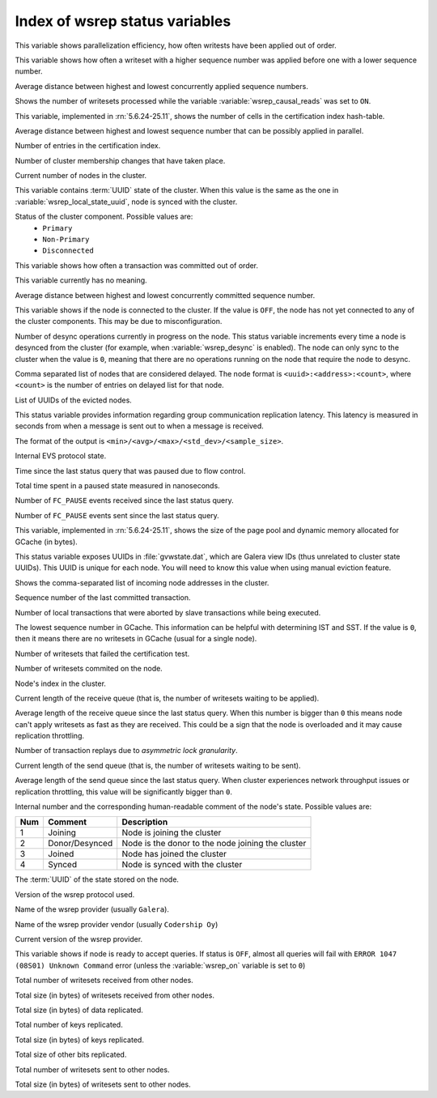 .. _wsrep_status_index:

===============================
Index of wsrep status variables
===============================

.. variable:: wsrep_apply_oooe
  
This variable shows parallelization efficiency, how often writests have been applied out of order. 

.. variable:: wsrep_apply_oool

This variable shows how often a writeset with a higher sequence number was applied before one with a lower sequence number.
  
.. variable:: wsrep_apply_window
  
Average distance between highest and lowest concurrently applied sequence numbers.

.. variable:: wsrep_causal_reads_

Shows the number of writesets processed while the variable :variable:`wsrep_causal_reads` was set to ``ON``.

.. variable:: wsrep_cert_bucket_count

This variable, implemented in :rn:`5.6.24-25.11`, shows the number of cells in the certification index hash-table.

.. variable:: wsrep_cert_deps_distance
 
Average distance between highest and lowest sequence number that can be possibly applied in parallel.

.. variable:: wsrep_cert_index_size
  
Number of entries in the certification index.
   
.. variable:: wsrep_cluster_conf_id

Number of cluster membership changes that have taken place.

.. variable:: wsrep_cluster_size
  
Current number of nodes in the cluster.

.. variable:: wsrep_cluster_state_uuid
  
This variable contains :term:`UUID` state of the cluster. When this value is the same as the one in :variable:`wsrep_local_state_uuid`, node is synced with the cluster.

.. variable:: wsrep_cluster_status

Status of the cluster component. Possible values are:
  * ``Primary``
  * ``Non-Primary``
  * ``Disconnected``

.. variable:: wsrep_commit_oooe
  
This variable shows how often a transaction was committed out of order.

.. variable:: wsrep_commit_oool
  
This variable currently has no meaning.

.. variable:: wsrep_commit_window
  
Average distance between highest and lowest concurrently committed sequence number.

.. variable:: wsrep_connected

This variable shows if the node is connected to the cluster. If the value is ``OFF``, the node has not yet connected to any of the cluster components. This may be due to misconfiguration. 

.. variable:: wsrep_desync_count

Number of desync operations currently in progress on the node.
This status variable increments every time a node is desynced from the cluster
(for example, when :variable:`wsrep_desync` is enabled).
The node can only sync to the cluster when the value is ``0``,
meaning that there are no operations running on the node
that require the node to desync.
 
.. variable:: wsrep_evs_delayed

Comma separated list of nodes that are considered delayed. The node format is ``<uuid>:<address>:<count>``, where ``<count>`` is the number of entries on delayed list for that node.

.. variable:: wsrep_evs_evict_list

List of UUIDs of the evicted nodes.

.. variable:: wsrep_evs_repl_latency

This status variable provides information regarding group communication replication latency. This latency is measured in seconds from when a message is sent out to when a message is received.

The format of the output is ``<min>/<avg>/<max>/<std_dev>/<sample_size>``.

.. variable:: wsrep_evs_state

Internal EVS protocol state.

.. variable:: wsrep_flow_control_paused
  
Time since the last status query that was paused due to flow control.

.. variable:: wsrep_flow_control_paused_ns

Total time spent in a paused state measured in nanoseconds.

.. variable:: wsrep_flow_control_recv
  
Number of ``FC_PAUSE`` events received since the last status query.

.. variable:: wsrep_flow_control_sent
  
Number of ``FC_PAUSE`` events sent since the last status query.

.. variable:: wsrep_gcache_pool_size

This variable, implemented in :rn:`5.6.24-25.11`, shows the size of the page pool and dynamic memory allocated for GCache (in bytes).

.. variable:: wsrep_gcomm_uuid

This status variable exposes UUIDs in :file:`gvwstate.dat`, which are Galera view IDs (thus unrelated to cluster state UUIDs). This UUID is unique for each node. You will need to know this value when using manual eviction feature.

.. variable:: wsrep_incoming_addresses

Shows the comma-separated list of incoming node addresses in the cluster.

.. variable:: wsrep_last_committed
  
Sequence number of the last committed transaction. 
 
.. variable:: wsrep_local_bf_aborts
  
Number of local transactions that were aborted by slave transactions while being executed.

.. variable:: wsrep_local_cached_downto

The lowest sequence number in GCache. This information can be helpful with determining IST and SST. If the value is ``0``, then it means there are no writesets in GCache (usual for a single node).

.. variable:: wsrep_local_cert_failures
  
Number of writesets that failed the certification test.

.. variable:: wsrep_local_commits
  
Number of writesets commited on the node.

.. variable:: wsrep_local_index
  
Node's index in the cluster. 

.. variable:: wsrep_local_recv_queue
  
Current length of the receive queue (that is, the number of writesets waiting to be applied).

.. variable:: wsrep_local_recv_queue_avg
  
Average length of the receive queue since the last status query. When this number is bigger than ``0`` this means node can't apply writesets as fast as they are received. This could be a sign that the node is overloaded and it may cause replication throttling.

.. variable:: wsrep_local_replays
  
Number of transaction replays due to *asymmetric lock granularity*.

.. variable:: wsrep_local_send_queue
  
Current length of the send queue (that is, the number of writesets waiting to be sent).

.. variable:: wsrep_local_send_queue_avg
  
Average length of the send queue since the last status query. When cluster experiences network throughput issues or replication throttling, this value will be significantly bigger than ``0``.

.. variable:: wsrep_local_state

.. variable:: wsrep_local_state_comment
 
Internal number and the corresponding human-readable comment of the node's state. Possible values are:

===== ================ ======================================================
 Num   Comment          Description
===== ================ ======================================================
 1     Joining          Node is joining the cluster
 2     Donor/Desynced   Node is the donor to the node joining the cluster
 3     Joined           Node has joined the cluster
 4     Synced           Node is synced with the cluster
===== ================ ======================================================

.. variable:: wsrep_local_state_uuid
 
The :term:`UUID` of the state stored on the node.

.. variable:: wsrep_protocol_version
  
Version of the wsrep protocol used. 

.. variable:: wsrep_provider_name
  
Name of the wsrep provider (usually ``Galera``).

.. variable:: wsrep_provider_vendor
  
Name of the wsrep provider vendor (usually ``Codership Oy``)

.. variable:: wsrep_provider_version
  
Current version of the wsrep provider.

.. variable:: wsrep_ready
  
This variable shows if node is ready to accept queries. If status is ``OFF``, almost all queries will fail with ``ERROR 1047 (08S01) Unknown Command`` error (unless the :variable:`wsrep_on` variable is set to ``0``)

.. variable:: wsrep_received
  
Total number of writesets received from other nodes. 

.. variable:: wsrep_received_bytes
  
Total size (in bytes) of writesets received from other nodes.

.. variable:: wsrep_repl_data_bytes

Total size (in bytes) of data replicated.

.. variable:: wsrep_repl_keys

Total number of keys replicated.

.. variable:: wsrep_repl_keys_bytes

Total size (in bytes) of keys replicated.

.. variable:: wsrep_repl_other_bytes

Total size of other bits replicated.

.. variable:: wsrep_replicated
  
Total number of writesets sent to other nodes.

.. variable:: wsrep_replicated_bytes
  
Total size (in bytes) of writesets sent to other nodes.


